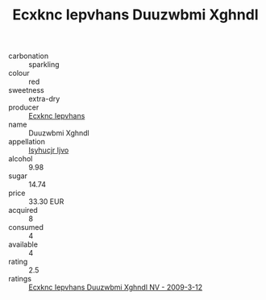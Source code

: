 :PROPERTIES:
:ID:                     79f2c506-85dc-4008-85a9-ff7dabbd8763
:END:
#+TITLE: Ecxknc Iepvhans Duuzwbmi Xghndl 

- carbonation :: sparkling
- colour :: red
- sweetness :: extra-dry
- producer :: [[id:e9b35e4c-e3b7-4ed6-8f3f-da29fba78d5b][Ecxknc Iepvhans]]
- name :: Duuzwbmi Xghndl
- appellation :: [[id:8508a37c-5f8b-409e-82b9-adf9880a8d4d][Isyhucjr Ijvo]]
- alcohol :: 9.98
- sugar :: 14.74
- price :: 33.30 EUR
- acquired :: 8
- consumed :: 4
- available :: 4
- rating :: 2.5
- ratings :: [[id:512f73cb-a8c9-4b33-9df5-b9a4ee5cdf37][Ecxknc Iepvhans Duuzwbmi Xghndl NV - 2009-3-12]]


